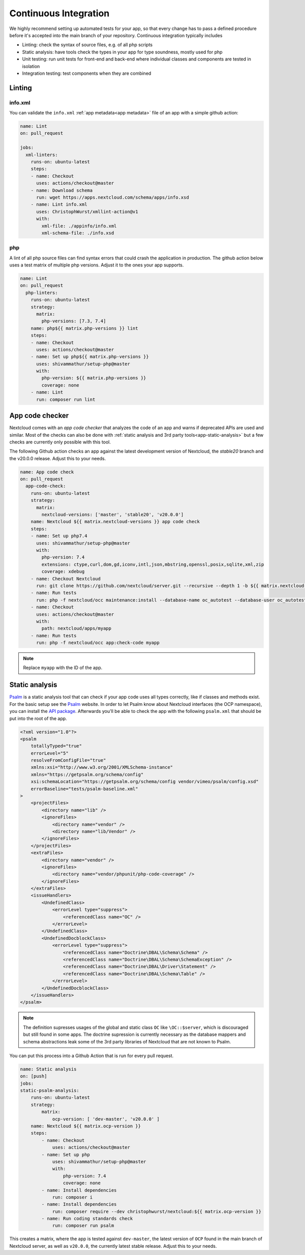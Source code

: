 ======================
Continuous Integration
======================

.. sectionauthor:: Christoph Wurst <christoph@winzerhof-wurst.at>

We highly recommend setting up automated tests for your app, so that every change has to pass a defined procedure before it's accepted into the main branch of your repository. Continuous integration typically includes

* Linting: check the syntax of source files, e.g. of all php scripts
* Static analysis: have tools check the types in your app for type soundness, mostly used for php
* Unit testing: run unit tests for front-end and back-end where individual classes and components are tested in isolation
* Integration testing: test components when they are combined

Linting
-------

info.xml
^^^^^^^^

You can validate the ``info.xml`` :ref:`app metadata<app metadata>` file of an app with a simple github action:

.. code-block:: yaml

  name: Lint
  on: pull_request

  jobs:
    xml-linters:
      runs-on: ubuntu-latest
      steps:
      - name: Checkout
        uses: actions/checkout@master
      - name: Download schema
        run: wget https://apps.nextcloud.com/schema/apps/info.xsd
      - name: Lint info.xml
        uses: ChristophWurst/xmllint-action@v1
        with:
          xml-file: ./appinfo/info.xml
          xml-schema-file: ./info.xsd

php
^^^

A lint of all php source files can find syntax errors that could crash the application in production. The github action below uses a test matrix of multiple php versions. Adjust it to the ones your app supports.

.. code-block:: yaml

  name: Lint
  on: pull_request
    php-linters:
      runs-on: ubuntu-latest
      strategy:
        matrix:
          php-versions: [7.3, 7.4]
      name: php${{ matrix.php-versions }} lint
      steps:
      - name: Checkout
        uses: actions/checkout@master
      - name: Set up php${{ matrix.php-versions }}
        uses: shivammathur/setup-php@master
        with:
          php-version: ${{ matrix.php-versions }}
          coverage: none
      - name: Lint
        run: composer run lint


App code checker
----------------

Nextcloud comes with an *app code checker* that analyzes the code of an app and warns if deprecated APIs are used and similar. Most of the checks can also be done with :ref:`static analysis and 3rd party tools<app-static-analysis>` but a few checks are currently only possible with this tool.

The following Github action checks an app against the latest development version of Nextcloud, the `stable20` branch and the v20.0.0 release. Adjust this to your needs.

.. code-block:: yaml

  name: App code check
  on: pull_request
    app-code-check:
      runs-on: ubuntu-latest
      strategy:
        matrix:
          nextcloud-versions: ['master', 'stable20', 'v20.0.0']
      name: Nextcloud ${{ matrix.nextcloud-versions }} app code check
      steps:
      - name: Set up php7.4
        uses: shivammathur/setup-php@master
        with:
          php-version: 7.4
          extensions: ctype,curl,dom,gd,iconv,intl,json,mbstring,openssl,posix,sqlite,xml,zip
          coverage: xdebug
      - name: Checkout Nextcloud
        run: git clone https://github.com/nextcloud/server.git --recursive --depth 1 -b ${{ matrix.nextcloud-versions }} nextcloud
      - name: Run tests
        run: php -f nextcloud/occ maintenance:install --database-name oc_autotest --database-user oc_autotest --admin-user admin --admin-pass admin --database sqlite --database-pass=''
      - name: Checkout
        uses: actions/checkout@master
        with:
          path: nextcloud/apps/myapp
      - name: Run tests
        run: php -f nextcloud/occ app:check-code myapp

.. note:: Replace ``myapp`` with the ID of the app.

.. _app-static-analysis:

Static analysis
---------------

`Psalm`_ is a static analysis tool that can check if your app code uses all types correctly, like if classes and methods exist. For the basic setup see the `Psalm`_ website. In order to let Psalm know about Nextcloud interfaces (the OCP namespace), you can install the `API package <https://packagist.org/packages/christophwurst/nextcloud>`_. Afterwards you'll be able to check the app with the following ``psalm.xml`` that should be put into the root of the app.

.. code-block:: xml

    <?xml version="1.0"?>
    <psalm
        totallyTyped="true"
        errorLevel="5"
        resolveFromConfigFile="true"
        xmlns:xsi="http://www.w3.org/2001/XMLSchema-instance"
        xmlns="https://getpsalm.org/schema/config"
        xsi:schemaLocation="https://getpsalm.org/schema/config vendor/vimeo/psalm/config.xsd"
        errorBaseline="tests/psalm-baseline.xml"
    >
        <projectFiles>
            <directory name="lib" />
            <ignoreFiles>
                <directory name="vendor" />
                <directory name="lib/Vendor" />
            </ignoreFiles>
        </projectFiles>
        <extraFiles>
            <directory name="vendor" />
            <ignoreFiles>
                <directory name="vendor/phpunit/php-code-coverage" />
            </ignoreFiles>
        </extraFiles>
        <issueHandlers>
            <UndefinedClass>
                <errorLevel type="suppress">
                    <referencedClass name="OC" />
                </errorLevel>
            </UndefinedClass>
            <UndefinedDocblockClass>
                <errorLevel type="suppress">
                    <referencedClass name="Doctrine\DBAL\Schema\Schema" />
                    <referencedClass name="Doctrine\DBAL\Schema\SchemaException" />
                    <referencedClass name="Doctrine\DBAL\Driver\Statement" />
                    <referencedClass name="Doctrine\DBAL\Schema\Table" />
                </errorLevel>
            </UndefinedDocblockClass>
        </issueHandlers>
    </psalm>

.. Note:: The definition supresses usages of the global and static class ``OC`` like ``\OC::$server``, which is discouraged but still found in some apps. The doctrine supression is currently necessary as the database mappers and schema abstractions leak some of the 3rd party libraries of Nextcloud that are not known to Psalm.


You can put this process into a Github Action that is run for every pull request.

.. code-block:: yaml

    name: Static analysis
    on: [push]
    jobs:
    static-psalm-analysis:
        runs-on: ubuntu-latest
        strategy:
            matrix:
                ocp-version: [ 'dev-master', 'v20.0.0' ]
        name: Nextcloud ${{ matrix.ocp-version }}
        steps:
            - name: Checkout
                uses: actions/checkout@master
            - name: Set up php
                uses: shivammathur/setup-php@master
                with:
                    php-version: 7.4
                    coverage: none
            - name: Install dependencies
                run: composer i
            - name: Install dependencies
                run: composer require --dev christophwurst/nextcloud:${{ matrix.ocp-version }}
            - name: Run coding standards check
                run: composer run psalm

This creates a matrix, where the app is tested against ``dev-master``, the latest version of ``OCP`` found in the main branch of Nextcloud server, as well as ``v20.0.0``, the currently latest stable release. Adjust this to your needs.

.. _Psalm: https://psalm.dev/docs/
